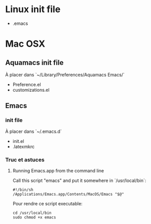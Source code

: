 * Linux init file

  - .emacs

* Mac OSX

** Aquamacs init file

   À placer dans `~/Library/Preferences/Aquamacs Emacs/`

   - Preference.el
   - customizations.el

** Emacs

*** init file

    À placer dans `~/.emacs.d`

    - init.el
    - .latexmkrc

*** Truc et astuces

**** Running Emacs.app from the command line

     Call this script "emacs" and put it somewhere in  `/usr/local/bin`:

     #+BEGIN_SRC shell
     #!/bin/sh
     /Applications/Emacs.app/Contents/MacOS/Emacs "$@"
     #+END_SRC

     Pour rendre ce script executable:

     #+BEGIN_SRC shell
cd /usr/local/bin   
sudo chmod +x emacs 
     #+END_SRC
